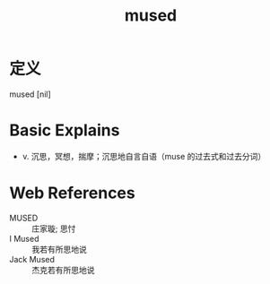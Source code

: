 #+title: mused
#+roam_tags:英语单词

* 定义
  
mused [nil]

* Basic Explains
- v. 沉思，冥想，揣摩；沉思地自言自语（muse 的过去式和过去分词）

* Web References
- MUSED :: 庄家璇; 思忖
- I Mused :: 我若有所思地说
- Jack Mused :: 杰克若有所思地说
